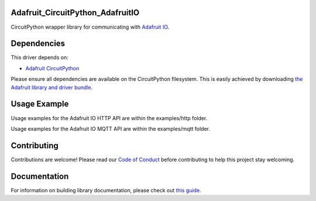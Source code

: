 Adafruit_CircuitPython_AdafruitIO
=================================

.. image:: https://readthedocs.org/projects/adafruit-circuitpython-adafruitio/badge/?version=latest
    :target: https://circuitpython.readthedocs.io/projects/adafruitio/en/latest/
    :alt: Documentation Status

.. image:: https://img.shields.io/discord/327254708534116352.svg
    :target: https://discord.gg/nBQh6qu
    :alt: Discord

.. image:: https://travis-ci.com/adafruit/Adafruit_CircuitPython_AdafruitIO.svg?branch=master
    :target: https://travis-ci.com/adafruit/Adafruit_CircuitPython_AdafruitIO
    :alt: Build Status

CircuitPython wrapper library for communicating with `Adafruit IO <http://io.adafruit.com>`_.


Dependencies
============

This driver depends on:

* `Adafruit CircuitPython <https://github.com/adafruit/circuitpython>`_

Please ensure all dependencies are available on the CircuitPython filesystem.
This is easily achieved by downloading
`the Adafruit library and driver bundle <https://github.com/adafruit/Adafruit_CircuitPython_Bundle>`_.

Usage Example
=============

Usage examples for the Adafruit IO HTTP API are within the examples/http folder.

Usage examples for the Adafruit IO MQTT API are within the examples/mqtt folder.

Contributing
============

Contributions are welcome! Please read our `Code of Conduct
<https://github.com/adafruit/Adafruit_CircuitPython_Adafruit_IO/blob/master/CODE_OF_CONDUCT.md>`_
before contributing to help this project stay welcoming.

Documentation
=============

For information on building library documentation, please check out `this guide <https://learn.adafruit.com/creating-and-sharing-a-circuitpython-library/sharing-our-docs-on-readthedocs#sphinx-5-1>`_.
